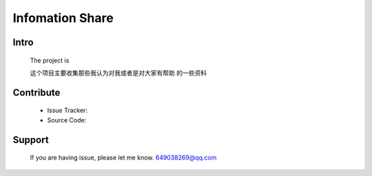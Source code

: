 ====================
Infomation Share
====================


Intro
====================

  The project is 

  这个项目主要收集那些我认为对我或者是对大家有帮助
  的一些资料


Contribute
====================

  + Issue Tracker:

  + Source Code: 


Support
====================

  If you are having issue, please let me know. 649038269@qq.com




